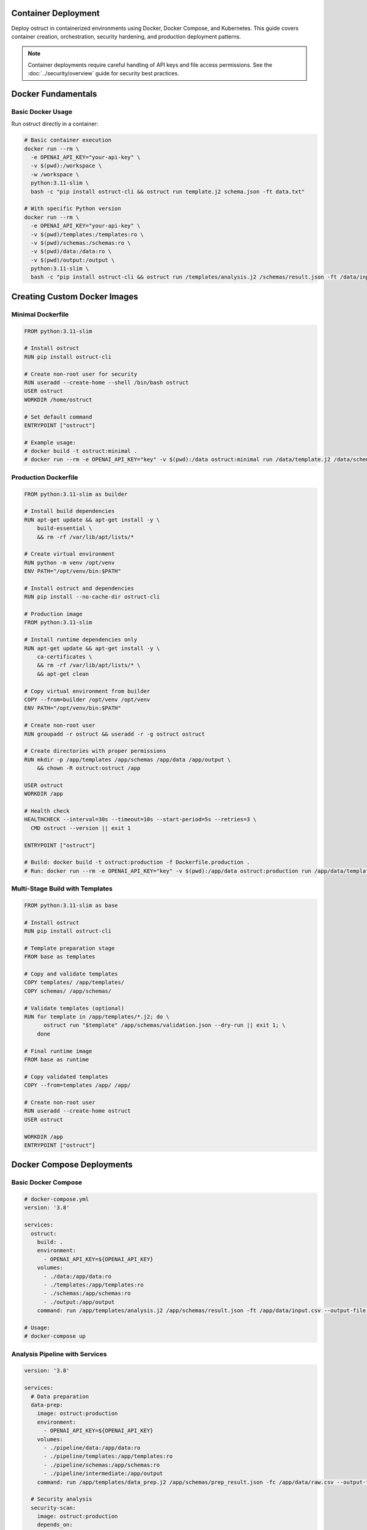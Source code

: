 Container Deployment
====================

Deploy ostruct in containerized environments using Docker, Docker Compose, and Kubernetes. This guide covers container creation, orchestration, security hardening, and production deployment patterns.

.. note::
   Container deployments require careful handling of API keys and file access permissions. See the :doc:`../security/overview` guide for security best practices.

Docker Fundamentals
===================

Basic Docker Usage
------------------

Run ostruct directly in a container:

.. code-block:: bash

   # Basic container execution
   docker run --rm \
     -e OPENAI_API_KEY="your-api-key" \
     -v $(pwd):/workspace \
     -w /workspace \
     python:3.11-slim \
     bash -c "pip install ostruct-cli && ostruct run template.j2 schema.json -ft data.txt"

   # With specific Python version
   docker run --rm \
     -e OPENAI_API_KEY="your-api-key" \
     -v $(pwd)/templates:/templates:ro \
     -v $(pwd)/schemas:/schemas:ro \
     -v $(pwd)/data:/data:ro \
     -v $(pwd)/output:/output \
     python:3.11-slim \
     bash -c "pip install ostruct-cli && ostruct run /templates/analysis.j2 /schemas/result.json -ft /data/input.csv --output-file /output/results.json"

Creating Custom Docker Images
=============================

Minimal Dockerfile
------------------

.. code-block:: dockerfile

   FROM python:3.11-slim

   # Install ostruct
   RUN pip install ostruct-cli

   # Create non-root user for security
   RUN useradd --create-home --shell /bin/bash ostruct
   USER ostruct
   WORKDIR /home/ostruct

   # Set default command
   ENTRYPOINT ["ostruct"]

   # Example usage:
   # docker build -t ostruct:minimal .
   # docker run --rm -e OPENAI_API_KEY="key" -v $(pwd):/data ostruct:minimal run /data/template.j2 /data/schema.json

Production Dockerfile
---------------------

.. code-block:: dockerfile

   FROM python:3.11-slim as builder

   # Install build dependencies
   RUN apt-get update && apt-get install -y \
       build-essential \
       && rm -rf /var/lib/apt/lists/*

   # Create virtual environment
   RUN python -m venv /opt/venv
   ENV PATH="/opt/venv/bin:$PATH"

   # Install ostruct and dependencies
   RUN pip install --no-cache-dir ostruct-cli

   # Production image
   FROM python:3.11-slim

   # Install runtime dependencies only
   RUN apt-get update && apt-get install -y \
       ca-certificates \
       && rm -rf /var/lib/apt/lists/* \
       && apt-get clean

   # Copy virtual environment from builder
   COPY --from=builder /opt/venv /opt/venv
   ENV PATH="/opt/venv/bin:$PATH"

   # Create non-root user
   RUN groupadd -r ostruct && useradd -r -g ostruct ostruct

   # Create directories with proper permissions
   RUN mkdir -p /app/templates /app/schemas /app/data /app/output \
       && chown -R ostruct:ostruct /app

   USER ostruct
   WORKDIR /app

   # Health check
   HEALTHCHECK --interval=30s --timeout=10s --start-period=5s --retries=3 \
     CMD ostruct --version || exit 1

   ENTRYPOINT ["ostruct"]

   # Build: docker build -t ostruct:production -f Dockerfile.production .
   # Run: docker run --rm -e OPENAI_API_KEY="key" -v $(pwd):/app/data ostruct:production run /app/data/template.j2 /app/data/schema.json

Multi-Stage Build with Templates
--------------------------------

.. code-block:: dockerfile

   FROM python:3.11-slim as base

   # Install ostruct
   RUN pip install ostruct-cli

   # Template preparation stage
   FROM base as templates

   # Copy and validate templates
   COPY templates/ /app/templates/
   COPY schemas/ /app/schemas/

   # Validate templates (optional)
   RUN for template in /app/templates/*.j2; do \
         ostruct run "$template" /app/schemas/validation.json --dry-run || exit 1; \
       done

   # Final runtime image
   FROM base as runtime

   # Copy validated templates
   COPY --from=templates /app/ /app/

   # Create non-root user
   RUN useradd --create-home ostruct
   USER ostruct

   WORKDIR /app
   ENTRYPOINT ["ostruct"]

Docker Compose Deployments
==========================

Basic Docker Compose
--------------------

.. code-block:: yaml

   # docker-compose.yml
   version: '3.8'

   services:
     ostruct:
       build: .
       environment:
         - OPENAI_API_KEY=${OPENAI_API_KEY}
       volumes:
         - ./data:/app/data:ro
         - ./templates:/app/templates:ro
         - ./schemas:/app/schemas:ro
         - ./output:/app/output
       command: run /app/templates/analysis.j2 /app/schemas/result.json -ft /app/data/input.csv --output-file /app/output/results.json

   # Usage:
   # docker-compose up

Analysis Pipeline with Services
-------------------------------

.. code-block:: yaml

   version: '3.8'

   services:
     # Data preparation
     data-prep:
       image: ostruct:production
       environment:
         - OPENAI_API_KEY=${OPENAI_API_KEY}
       volumes:
         - ./pipeline/data:/app/data:ro
         - ./pipeline/templates:/app/templates:ro
         - ./pipeline/schemas:/app/schemas:ro
         - ./pipeline/intermediate:/app/output
       command: run /app/templates/data_prep.j2 /app/schemas/prep_result.json -fc /app/data/raw.csv --output-file /app/output/prepared.json

     # Security analysis
     security-scan:
       image: ostruct:production
       depends_on:
         - data-prep
       environment:
         - OPENAI_API_KEY=${OPENAI_API_KEY}
       volumes:
         - ./pipeline/src:/app/src:ro
         - ./pipeline/templates:/app/templates:ro
         - ./pipeline/schemas:/app/schemas:ro
         - ./pipeline/intermediate:/app/intermediate:ro
         - ./pipeline/results:/app/output
       command: run /app/templates/security.j2 /app/schemas/security.json -dc /app/src/ -ft /app/intermediate/prepared.json --output-file /app/output/security_report.json

     # Final report generation
     report-gen:
       image: ostruct:production
       depends_on:
         - security-scan
       environment:
         - OPENAI_API_KEY=${OPENAI_API_KEY}
       volumes:
         - ./pipeline/templates:/app/templates:ro
         - ./pipeline/schemas:/app/schemas:ro
         - ./pipeline/results:/app/results:ro
         - ./pipeline/final:/app/output
       command: run /app/templates/final_report.j2 /app/schemas/report.json -ft /app/results/security_report.json --output-file /app/output/final_report.json

   # Usage:
   # docker-compose up --build

Scheduled Analysis with Cron
----------------------------

.. code-block:: yaml

   version: '3.8'

   services:
     # Scheduled daily analysis
     daily-analysis:
       image: ostruct:production
       environment:
         - OPENAI_API_KEY=${OPENAI_API_KEY}
         - ANALYSIS_SCHEDULE=0 2 * * *  # Daily at 2 AM
       volumes:
         - ./data:/app/data:ro
         - ./templates:/app/templates:ro
         - ./schemas:/app/schemas:ro
         - ./reports:/app/output
         - /var/run/docker.sock:/var/run/docker.sock:ro
       command: >
         bash -c "
           echo '${ANALYSIS_SCHEDULE} ostruct run /app/templates/daily.j2 /app/schemas/daily.json -dc /app/data/ --output-file /app/output/daily-$(date +%Y%m%d).json' | crontab - &&
           crond -f
         "
       restart: unless-stopped

Environment-Specific Configurations
-----------------------------------

.. code-block:: yaml

   # docker-compose.override.yml (development)
   version: '3.8'

   services:
     ostruct:
       environment:
         - OPENAI_API_KEY=${OPENAI_API_KEY_DEV}
         - OSTRUCT_LOG_LEVEL=DEBUG
       volumes:
         - ./:/app:rw  # Read-write for development
       command: run /app/templates/dev_analysis.j2 /app/schemas/dev.json --verbose --dry-run

.. code-block:: yaml

   # docker-compose.prod.yml (production)
   version: '3.8'

   services:
     ostruct:
       environment:
         - OPENAI_API_KEY=${OPENAI_API_KEY_PROD}
         - OSTRUCT_LOG_LEVEL=INFO
       volumes:
         - ./data:/app/data:ro
         - ./templates:/app/templates:ro
         - ./schemas:/app/schemas:ro
         - ./output:/app/output:rw
       deploy:
         resources:
           limits:
             memory: 512M
             cpus: '0.5'
         restart_policy:
           condition: on-failure
           max_attempts: 3

   # Usage:
   # docker-compose -f docker-compose.yml -f docker-compose.prod.yml up

Kubernetes Deployment
======================

Basic Kubernetes Deployment
---------------------------

.. code-block:: yaml

   # ostruct-deployment.yaml
   apiVersion: apps/v1
   kind: Deployment
   metadata:
     name: ostruct-analyzer
     labels:
       app: ostruct
   spec:
     replicas: 1
     selector:
       matchLabels:
         app: ostruct
     template:
       metadata:
         labels:
           app: ostruct
       spec:
         containers:
         - name: ostruct
           image: ostruct:production
           env:
           - name: OPENAI_API_KEY
             valueFrom:
               secretKeyRef:
                 name: ostruct-secrets
                 key: openai-api-key
           volumeMounts:
           - name: data-volume
             mountPath: /app/data
             readOnly: true
           - name: templates-volume
             mountPath: /app/templates
             readOnly: true
           - name: output-volume
             mountPath: /app/output
           resources:
             requests:
               memory: "256Mi"
               cpu: "100m"
             limits:
               memory: "512Mi"
               cpu: "500m"
           securityContext:
             runAsNonRoot: true
             runAsUser: 1000
             readOnlyRootFilesystem: true
         volumes:
         - name: data-volume
           configMap:
             name: analysis-data
         - name: templates-volume
           configMap:
             name: analysis-templates
         - name: output-volume
           emptyDir: {}

Secret Management
-----------------

.. code-block:: yaml

   # ostruct-secrets.yaml
   apiVersion: v1
   kind: Secret
   metadata:
     name: ostruct-secrets
   type: Opaque
   data:
     openai-api-key: <base64-encoded-api-key>

   ---
   apiVersion: v1
   kind: ConfigMap
   metadata:
     name: analysis-templates
   data:
     analysis.j2: |
       ---
       system_prompt: You are an expert data analyst.
       ---
       Analyze this data: {{ data.content }}
     security.j2: |
       ---
       system_prompt: You are a security expert.
       ---
       Scan this code: {{ code.content }}

CronJob for Scheduled Analysis
------------------------------

.. code-block:: yaml

   # ostruct-cronjob.yaml
   apiVersion: batch/v1
   kind: CronJob
   metadata:
     name: daily-analysis
   spec:
     schedule: "0 2 * * *"  # Daily at 2 AM
     jobTemplate:
       spec:
         template:
           spec:
             containers:
             - name: ostruct
               image: ostruct:production
               env:
               - name: OPENAI_API_KEY
                 valueFrom:
                   secretKeyRef:
                     name: ostruct-secrets
                     key: openai-api-key
               command:
               - ostruct
               - run
               - /app/templates/daily.j2
               - /app/schemas/daily.json
               - -dc
               - /app/data/
               - --output-file
               - /app/output/daily-analysis.json
               volumeMounts:
               - name: data-volume
                 mountPath: /app/data
                 readOnly: true
               - name: templates-volume
                 mountPath: /app/templates
                 readOnly: true
               - name: output-volume
                 mountPath: /app/output
               resources:
                 requests:
                   memory: "256Mi"
                   cpu: "100m"
                 limits:
                   memory: "512Mi"
                   cpu: "500m"
             volumes:
             - name: data-volume
               persistentVolumeClaim:
                 claimName: analysis-data-pvc
             - name: templates-volume
               configMap:
                 name: analysis-templates
             - name: output-volume
               persistentVolumeClaim:
                 claimName: analysis-output-pvc
             restartPolicy: OnFailure
     successfulJobsHistoryLimit: 3
     failedJobsHistoryLimit: 1

Multi-Environment Kubernetes
----------------------------

.. code-block:: yaml

   # Base configuration - ostruct-base.yaml
   apiVersion: v1
   kind: ConfigMap
   metadata:
     name: ostruct-config
   data:
     timeout: "600"
     cleanup: "true"

   ---
   apiVersion: apps/v1
   kind: Deployment
   metadata:
     name: ostruct
   spec:
     replicas: 1
     selector:
       matchLabels:
         app: ostruct
     template:
       metadata:
         labels:
           app: ostruct
       spec:
         containers:
         - name: ostruct
           image: ostruct:production
           envFrom:
           - configMapRef:
               name: ostruct-config
           - secretRef:
               name: ostruct-secrets

.. code-block:: yaml

   # Development overlay - overlays/dev/kustomization.yaml
   apiVersion: kustomize.config.k8s.io/v1beta1
   kind: Kustomization

   resources:
   - ../../base

   patchesStrategicMerge:
   - deployment-patch.yaml

   configMapGenerator:
   - name: ostruct-config
     behavior: merge
     literals:
     - timeout=300
     - log_level=DEBUG

.. code-block:: yaml

   # Production overlay - overlays/prod/kustomization.yaml
   apiVersion: kustomize.config.k8s.io/v1beta1
   kind: Kustomization

   resources:
   - ../../base

   patchesStrategicMerge:
   - deployment-patch.yaml

   configMapGenerator:
   - name: ostruct-config
     behavior: merge
     literals:
     - timeout=900
     - log_level=INFO

   # Usage:
   # kubectl apply -k overlays/dev
   # kubectl apply -k overlays/prod

Container Security
==================

Security Hardening
------------------

**Dockerfile Security Best Practices:**

.. code-block:: dockerfile

   FROM python:3.11-slim

   # Update base image and remove package manager
   RUN apt-get update && apt-get upgrade -y && \
       apt-get install -y --no-install-recommends ca-certificates && \
       apt-get clean && \
       rm -rf /var/lib/apt/lists/* && \
       rm -rf /usr/bin/apt*

   # Create non-root user with specific UID/GID
   RUN groupadd -g 1000 ostruct && \
       useradd -u 1000 -g ostruct -m ostruct

   # Install ostruct with hash verification (example)
   RUN pip install --no-cache-dir \
       --index-url https://pypi.org/simple/ \
       --trusted-host pypi.org \
       ostruct-cli==0.8.0

   # Set up secure directory structure
   RUN mkdir -p /app/{templates,schemas,data,output} && \
       chown -R ostruct:ostruct /app && \
       chmod 755 /app && \
       chmod 700 /app/output

   USER ostruct
   WORKDIR /app

   # Remove shell access for security
   RUN rm -f /bin/sh /bin/bash

   ENTRYPOINT ["ostruct"]

**Runtime Security:**

.. code-block:: yaml

   # Kubernetes security context
   securityContext:
     runAsNonRoot: true
     runAsUser: 1000
     runAsGroup: 1000
     readOnlyRootFilesystem: true
     allowPrivilegeEscalation: false
     capabilities:
       drop:
       - ALL
     seccompProfile:
       type: RuntimeDefault

**Volume Security:**

.. code-block:: bash

   # Docker with read-only volumes and tmpfs
   docker run --rm \
     --read-only \
     --tmpfs /tmp:rw,noexec,nosuid,size=100m \
     -v $(pwd)/data:/app/data:ro \
     -v $(pwd)/output:/app/output:rw \
     ostruct:production

Network Security
----------------

.. code-block:: yaml

   # Kubernetes network policy
   apiVersion: networking.k8s.io/v1
   kind: NetworkPolicy
   metadata:
     name: ostruct-network-policy
   spec:
     podSelector:
       matchLabels:
         app: ostruct
     policyTypes:
     - Egress
     - Ingress
     egress:
     - to: []  # Allow all egress (for OpenAI API)
       ports:
       - protocol: TCP
         port: 443
     ingress: []  # No ingress needed

Secrets Management
------------------

**Docker Secrets:**

.. code-block:: bash

   # Using Docker secrets
   echo "your-openai-api-key" | docker secret create openai_api_key -

   docker service create \
     --secret openai_api_key \
     --env OPENAI_API_KEY_FILE=/run/secrets/openai_api_key \
     ostruct:production

**Kubernetes External Secrets:**

.. code-block:: yaml

   # Using External Secrets Operator
   apiVersion: external-secrets.io/v1beta1
   kind: ExternalSecret
   metadata:
     name: ostruct-secrets
   spec:
     refreshInterval: 1h
     secretStoreRef:
       name: vault-secret-store
       kind: SecretStore
     target:
       name: ostruct-secrets
       creationPolicy: Owner
     data:
     - secretKey: openai-api-key
       remoteRef:
         key: secret/ostruct
         property: openai_api_key

Performance Optimization
========================

Resource Management
-------------------

.. code-block:: yaml

   # Kubernetes resource optimization
   resources:
     requests:
       memory: "128Mi"
       cpu: "50m"
     limits:
       memory: "512Mi"
       cpu: "500m"

   # Horizontal Pod Autoscaler (if processing queues)
   apiVersion: autoscaling/v2
   kind: HorizontalPodAutoscaler
   metadata:
     name: ostruct-hpa
   spec:
     scaleTargetRef:
       apiVersion: apps/v1
       kind: Deployment
       name: ostruct
     minReplicas: 1
     maxReplicas: 5
     metrics:
     - type: Resource
       resource:
         name: cpu
         target:
           type: Utilization
           averageUtilization: 70

Image Optimization
------------------

.. code-block:: dockerfile

   # Multi-stage build for smaller images
   FROM python:3.11-slim as builder
   RUN pip install ostruct-cli
   RUN pip list --format=freeze > requirements.txt

   FROM python:3.11-alpine as runtime
   COPY --from=builder requirements.txt .
   RUN pip install --no-cache-dir -r requirements.txt
   # Result: ~50% smaller image

Volume Caching
--------------

.. code-block:: yaml

   # Persistent volume for caching
   apiVersion: v1
   kind: PersistentVolumeClaim
   metadata:
     name: ostruct-cache-pvc
   spec:
     accessModes:
     - ReadWriteOnce
     resources:
       requests:
         storage: 1Gi

   # Mount in deployment
   volumeMounts:
   - name: cache-volume
     mountPath: /tmp/ostruct-cache

Monitoring and Observability
============================

Health Checks
-------------

.. code-block:: dockerfile

   # Dockerfile health check
   HEALTHCHECK --interval=30s --timeout=10s --start-period=5s --retries=3 \
     CMD ostruct --version || exit 1

.. code-block:: yaml

   # Kubernetes health checks
   livenessProbe:
     exec:
       command:
       - ostruct
       - --version
     initialDelaySeconds: 30
     periodSeconds: 30
   readinessProbe:
     exec:
       command:
       - ostruct
       - --version
     initialDelaySeconds: 5
     periodSeconds: 10

Logging
-------

.. code-block:: yaml

   # Structured logging configuration
   env:
   - name: OSTRUCT_LOG_LEVEL
     value: "INFO"
   - name: OSTRUCT_LOG_FORMAT
     value: "json"

   # Log aggregation with Fluentd
   - name: fluentd-logger
     image: fluentd:latest
     volumeMounts:
     - name: log-volume
       mountPath: /var/log

Metrics Collection
------------------

.. code-block:: yaml

   # Prometheus metrics sidecar
   - name: metrics-exporter
     image: prometheus/node-exporter:latest
     ports:
     - containerPort: 9100
       name: metrics

   # ServiceMonitor for Prometheus
   apiVersion: monitoring.coreos.com/v1
   kind: ServiceMonitor
   metadata:
     name: ostruct-metrics
   spec:
     selector:
       matchLabels:
         app: ostruct
     endpoints:
     - port: metrics

Deployment Strategies
=====================

Blue-Green Deployment
---------------------

.. code-block:: yaml

   # Blue deployment
   apiVersion: apps/v1
   kind: Deployment
   metadata:
     name: ostruct-blue
     labels:
       app: ostruct
       version: blue
   spec:
     replicas: 2
     selector:
       matchLabels:
         app: ostruct
         version: blue

   ---
   # Green deployment
   apiVersion: apps/v1
   kind: Deployment
   metadata:
     name: ostruct-green
     labels:
       app: ostruct
       version: green
   spec:
     replicas: 2
     selector:
       matchLabels:
         app: ostruct
         version: green

   ---
   # Service routing
   apiVersion: v1
   kind: Service
   metadata:
     name: ostruct-service
   spec:
     selector:
       app: ostruct
       version: blue  # Switch to green for deployment

Canary Deployment
-----------------

.. code-block:: yaml

   # Using Istio for canary deployment
   apiVersion: networking.istio.io/v1alpha3
   kind: VirtualService
   metadata:
     name: ostruct-canary
   spec:
     http:
     - match:
       - headers:
           canary:
             exact: "true"
       route:
       - destination:
           host: ostruct-service
           subset: v2
     - route:
       - destination:
           host: ostruct-service
           subset: v1
         weight: 90
       - destination:
           host: ostruct-service
           subset: v2
         weight: 10

Troubleshooting
===============

Common Container Issues
-----------------------

**Permission Errors:**

.. code-block:: bash

   # Debug container permissions
   docker run --rm -it ostruct:production sh
   # Check user and permissions
   id
   ls -la /app

   # Fix: Ensure proper ownership in Dockerfile
   RUN chown -R ostruct:ostruct /app

**API Key Issues:**

.. code-block:: bash

   # Debug environment variables
   docker run --rm ostruct:production env | grep OPENAI

   # Test API key access
   docker run --rm -e OPENAI_API_KEY="test" ostruct:production run --dry-run template.j2 schema.json

**Volume Mount Issues:**

.. code-block:: bash

   # Debug volume mounts
   docker run --rm -v $(pwd):/app/data ostruct:production ls -la /app/data

   # Fix: Check host directory permissions
   chmod 755 $(pwd)
   chown -R 1000:1000 $(pwd)

**Resource Constraints:**

.. code-block:: bash

   # Monitor container resources
   docker stats

   # Check Kubernetes pod resources
   kubectl top pods

Network Debugging
-----------------

.. code-block:: bash

   # Test network connectivity
   docker run --rm ostruct:production sh -c "ping -c 3 api.openai.com"

   # Check DNS resolution
   docker run --rm ostruct:production nslookup api.openai.com

   # Kubernetes network debugging
   kubectl run debug --image=busybox -it --rm -- sh

Performance Troubleshooting
---------------------------

.. code-block:: bash

   # Monitor container performance
   docker exec -it container_name top

   # Check I/O performance
   docker exec -it container_name iostat

   # Kubernetes resource monitoring
   kubectl describe pod ostruct-pod
   kubectl logs ostruct-pod --previous

Best Practices Summary
======================

Security
--------

1. **Use non-root users** in containers
2. **Read-only root filesystem** when possible
3. **Minimal base images** (alpine, distroless)
4. **Secret management** via external systems
5. **Network policies** to restrict traffic
6. **Regular security scanning** of images

Performance
-----------

1. **Multi-stage builds** for smaller images
2. **Resource limits** and requests
3. **Health checks** for reliability
4. **Caching strategies** for efficiency
5. **Horizontal scaling** for load handling

Operations
----------

1. **Structured logging** for observability
2. **Metrics collection** for monitoring
3. **Graceful shutdown** handling
4. **Backup strategies** for persistent data
5. **Disaster recovery** planning

Next Steps
==========

- :doc:`ci_cd` - Integrate containers with CI/CD pipelines
- :doc:`scripting_patterns` - Advanced automation patterns
- :doc:`cost_control` - Cost optimization strategies
- :doc:`../security/overview` - Comprehensive security guide
